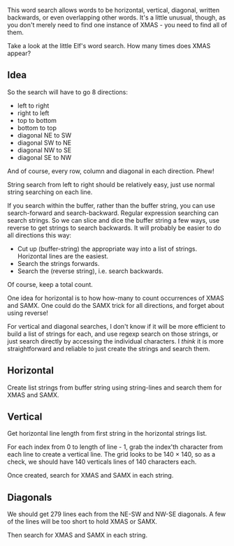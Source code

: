 This word search allows words to be horizontal, vertical, diagonal,
written backwards, or even overlapping other words. It's a little
unusual, though, as you don't merely need to find one instance of
XMAS - you need to find all of them.

Take a look at the little Elf's word search. How many times does XMAS
appear?

** Idea

So the search will have to go 8 directions:
- left to right
- right to left
- top to bottom
- bottom to top
- diagonal NE to SW
- diagonal SW to NE
- diagonal NW to SE
- diagonal SE to NW

And of course, every row, column and diagonal in each direction. Phew!

String search from left to right should be relatively easy, just use
normal string searching on each line.

If you search within the buffer, rather than the buffer string, you
can use search-forward and search-backward. Regular expression
searching can search strings. So we can slice and dice the buffer
string a few ways, use reverse to get strings to search backwards. It
will probably be easier to do all directions this way:

- Cut up (buffer-string) the appropriate way into a list of
  strings. Horizontal lines are the easiest.
- Search the strings forwards.
- Search the (reverse string), i.e. search backwards.

Of course, keep a total count.

One idea for horizontal is to how how-many to count occurrences of
XMAS and SAMX. One could do the SAMX trick for all directions, and
forget about using reverse!

For vertical and diagonal searches, I don't know if it will be more
efficient to build a list of strings for each, and use regexp search
on those strings, or just search directly by accessing the individual
characters. I /think/ it is more straightforward and reliable to just
create the strings and search them.

** Horizontal

Create list strings from buffer string using string-lines and search them
for XMAS and SAMX.

** Vertical

Get horizontal line length from first string in the horizontal strings
list.

For each index from 0 to length of line - 1, grab the index'th
character from each line to create a vertical line. The grid looks to
be 140 × 140, so as a check, we should have 140 verticals lines of 140
characters each.

Once created, search for XMAS and SAMX in each string.

** Diagonals

We should get 279 lines each from the NE-SW and NW-SE diagonals. A few
of the lines will be too short to hold XMAS or SAMX.

Then search for XMAS and SAMX in each string.
